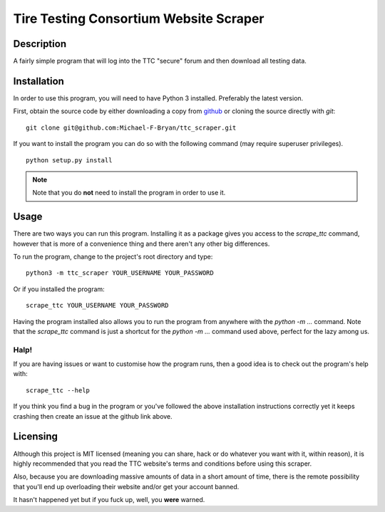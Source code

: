 =======================================
Tire Testing Consortium Website Scraper
=======================================

Description
===========
A fairly simple program that will log into the TTC "secure" forum and then
download all testing data.

Installation
============
In order to use this program, you will need to have Python 3 installed.
Preferably the latest version.

First, obtain the source code by either downloading a copy from `github 
<git@github.com:Michael-F-Bryan/ttc_scraper.git>`_ or cloning the source 
directly with `git`::
    
    git clone git@github.com:Michael-F-Bryan/ttc_scraper.git

If you want to install the program you can do so with the following command
(may require superuser privileges). ::

    python setup.py install

.. note::
     Note that you do **not** need to install the program in order to use it.

Usage
=====
There are two ways you can run this program. Installing it as a package gives
you access to the `scrape_ttc` command, however that is more of a convenience
thing and there aren't any other big differences.

To run the program, change to the project's root directory and type::

    python3 -m ttc_scraper YOUR_USERNAME YOUR_PASSWORD

Or if you installed the program::

    scrape_ttc YOUR_USERNAME YOUR_PASSWORD

Having the program installed also allows you to run the program from anywhere
with the `python -m ...` command. Note that the `scrape_ttc` command is just a
shortcut for the `python -m ...` command used above, perfect for the lazy among
us.

Halp!
-----
If you are having issues or want to customise how the program runs, then a good
idea is to check out the program's help with::

    scrape_ttc --help

If you think you find a bug in the program or you've followed the above
installation instructions correctly yet it keeps crashing then create an issue
at the github link above.

Licensing
=========
Although this project is MIT licensed (meaning you can share, hack or do
whatever you want with it, within reason), it is highly recommended that you
read the TTC website's terms and conditions before using this scraper.

Also, because you are downloading massive amounts of data in a short amount 
of time, there is the remote possibility that you'll end up overloading their 
website and/or get your account banned. 

It hasn't happened yet but if you fuck up, well, you **were** warned.

